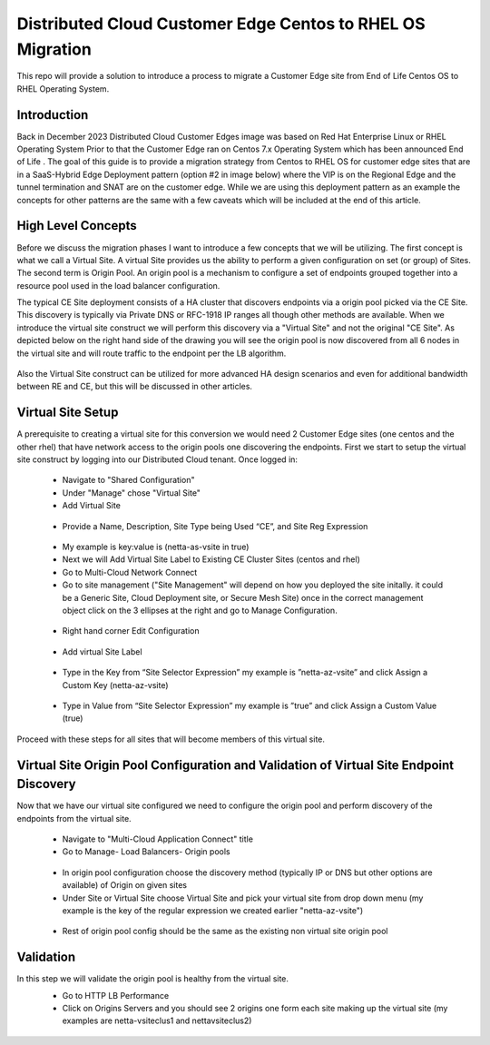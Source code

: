 .. meta::
   :description: F5 Distributed Cloud Customer Edge Centos to RHEL OS Conversion Example
   :keywords: F5, Distributed Cloud, Customer Edge, Centos, RHEL, 

.. _ce_os_migration-centos_to_rhel:

Distributed Cloud Customer Edge Centos to RHEL OS Migration
==========================================================================

This repo will provide a solution to introduce a process to migrate a Customer Edge site from
End of Life Centos OS to RHEL Operating System.

Introduction
------------
Back in December 2023 Distributed Cloud Customer Edges image was based on Red Hat Enterprise Linux or RHEL Operating System  
Prior to that the Customer Edge ran on Centos 7.x Operating System which has been announced End of Life .
The goal of this guide is to provide a migration strategy from Centos to RHEL OS for customer edge sites that are in a SaaS-Hybrid Edge Deployment
pattern (option #2 in image below) where the VIP is on the Regional Edge and the tunnel termination and SNAT are on the customer edge.  
While we are using this deployment pattern as an example the concepts for other patterns are the same with a few caveats which will be included 
at the end of this article.

.. figure:: ./images/f5xc-deployment-models.png
   :align: center

High Level Concepts
-------------------
Before we discuss the migration phases I want to introduce a few concepts that we will be utilizing.  The first concept is what we call a Virtual Site.  
A virtual Site provides us the ability to perform a given configuration on set (or group) of Sites.  The second term is Origin Pool.  
An origin pool is a mechanism to configure a set of endpoints grouped together into a resource pool used in the load balancer configuration.

The typical CE Site deployment consists of a HA cluster that discovers endpoints via a origin pool picked via the CE Site.
This discovery is typically via Private DNS or RFC-1918 IP ranges all though other methods are available.  
When we introduce the virtual site construct we will perform this discovery via a "Virtual Site" and not the original "CE Site".
As depicted below on the right hand side of the drawing you will see the origin pool is now discovered from all 6 nodes in the virtual site 
and will route traffic to the endpoint per the LB algorithm.  

.. figure:: ./images/site-vs-virtual-site.png 
   :align: center

Also the Virtual Site construct can be utilized for more advanced HA design scenarios and even for additional bandwidth between RE and CE, but this will be discussed in other articles.

Virtual Site Setup
------------------
A prerequisite to creating a virtual site for this conversion we would need 2 Customer Edge sites (one centos and the other rhel) that have network access to the origin pools one discovering the endpoints.
First we start to setup the virtual site construct by logging into our Distributed Cloud tenant.  
Once logged in:
   * Navigate to "Shared Configuration"
   * Under "Manage" chose "Virtual Site"
   * Add Virtual Site
   .. figure:: ./images/add-virt-site.png
    :align: center
   * Provide a Name, Description, Site Type being Used “CE”, and Site Reg Expression
   .. figure:: ./images/create-reg-expression.png
    :align: center
   * My example is key:value is (netta-as-vsite in true)
   * Next we will Add Virtual Site Label to Existing CE Cluster Sites (centos and rhel)
   * Go to Multi-Cloud Network Connect
   * Go to site management ("Site Management" will depend on how you deployed the site initally.  it could be a Generic Site, Cloud Deployment site, or Secure Mesh Site) once in the correct management object click on the 3 ellipses at the right and go to Manage Configuration.
   .. figure:: ./images/manage-site.png
    :align: center
   * Right hand corner Edit Configuration
   .. figure:: ./images/edit-config.png
    :align: center
   * Add virtual Site Label
   .. figure:: ./images/add-label.png
    :align: center 
   * Type in the Key from “Site Selector Expression” my example is ”netta-az-vsite” and click Assign a Custom Key (netta-az-vsite)
   .. figure:: ./images/add-key.png
    :align: center
   * Type in Value from “Site Selector Expression” my example is ”true” and click Assign a Custom Value (true)
   .. figure:: ./images/add-value.png
    :align: center

Proceed with these steps for all sites that will become members of this virtual site.

Virtual Site Origin Pool Configuration and Validation of Virtual Site Endpoint Discovery
-------------------
Now that we have our virtual site configured we need to configure the origin pool and perform discovery of the endpoints from the virtual site.

   * Navigate to "Multi-Cloud Application Connect" title
   * Go to Manage- Load Balancers- Origin pools
   .. figure:: ./images/origin-pool-config.png
    :align: center
   * In origin pool configuration choose the discovery method (typically IP or DNS but other options are available) of Origin on given sites
   
   * Under Site or Virtual Site choose Virtual Site and pick your virtual site from drop down menu (my example is the key of the regular expression we created earlier "netta-az-vsite")
   .. figure:: ./images/vsite-selection.png
    :align: center

   * Rest of origin pool config should be the same as the existing non virtual site origin pool

Validation
----------
In this step we will validate the origin pool is healthy from the virtual site.
   * Go to HTTP LB Performance
   * Click on Origins Servers and you should see 2 origins one form each site making up the virtual site (my examples are netta-vsiteclus1 and nettavsiteclus2)
   .. figure:: ./images/origin-healthy.png
    :align: center


